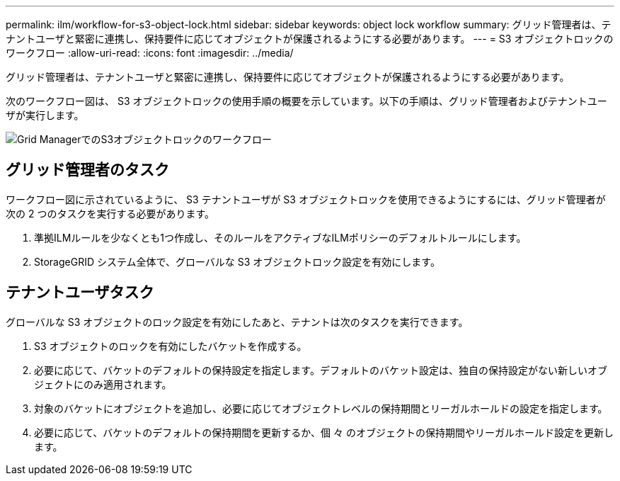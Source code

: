 ---
permalink: ilm/workflow-for-s3-object-lock.html 
sidebar: sidebar 
keywords: object lock workflow 
summary: グリッド管理者は、テナントユーザと緊密に連携し、保持要件に応じてオブジェクトが保護されるようにする必要があります。 
---
= S3 オブジェクトロックのワークフロー
:allow-uri-read: 
:icons: font
:imagesdir: ../media/


[role="lead"]
グリッド管理者は、テナントユーザと緊密に連携し、保持要件に応じてオブジェクトが保護されるようにする必要があります。

次のワークフロー図は、 S3 オブジェクトロックの使用手順の概要を示しています。以下の手順は、グリッド管理者およびテナントユーザが実行します。

image::../media/s3_object_lock_workflow_gm.png[Grid ManagerでのS3オブジェクトロックのワークフロー]



== グリッド管理者のタスク

ワークフロー図に示されているように、 S3 テナントユーザが S3 オブジェクトロックを使用できるようにするには、グリッド管理者が次の 2 つのタスクを実行する必要があります。

. 準拠ILMルールを少なくとも1つ作成し、そのルールをアクティブなILMポリシーのデフォルトルールにします。
. StorageGRID システム全体で、グローバルな S3 オブジェクトロック設定を有効にします。




== テナントユーザタスク

グローバルな S3 オブジェクトのロック設定を有効にしたあと、テナントは次のタスクを実行できます。

. S3 オブジェクトのロックを有効にしたバケットを作成する。
. 必要に応じて、バケットのデフォルトの保持設定を指定します。デフォルトのバケット設定は、独自の保持設定がない新しいオブジェクトにのみ適用されます。
. 対象のバケットにオブジェクトを追加し、必要に応じてオブジェクトレベルの保持期間とリーガルホールドの設定を指定します。
. 必要に応じて、バケットのデフォルトの保持期間を更新するか、個 々 のオブジェクトの保持期間やリーガルホールド設定を更新します。

